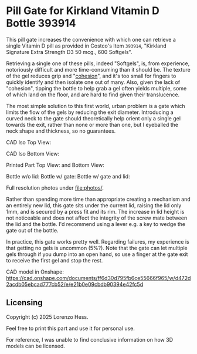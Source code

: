 * Pill Gate for Kirkland Vitamin D Bottle 393914
This pill gate increases the convenience with which one can retrieve a single Vitamin D pill as provided in Costco's Item =393914=, "Kirkland Signature Extra Strength D3 50 mcg., 600 Softgels".

Retrieving a single one of these pills, indeed "Softgels", is, from experience, notoriously difficult and more time-consuming than it should be. The texture of the gel reduces grip and "[[https://en.wikipedia.org/wiki/Cohesion_(chemistry)][cohesion]]", and it's too small for fingers to quickly identify and then isolate one out of many. Also, given the lack of "cohesion", tipping the bottle to help grab a gel often yields multiple, some of which land on the floor, and are hard to find given their translucence.

The most simple solution to this first world, urban problem is a gate which limits the flow of the gels by reducing the exit diameter. Introducing a curved neck to the gate should theoretically help orient only a single gel towards the exit, rather than none or more than one, but I eyeballed the neck shape and thickness, so no guarantees.

CAD Iso Top View: [[file:photos/cad-gate-top.png]]

CAD Iso Bottom View: [[file:photos/cad-gate-bottom.png]]

Printed Part Top View: [[file:photos/gate-top.jpeg]] and Bottom View: [[file:photos/gate-bottom.jpeg]]

Bottle w/o lid: [[file:photos/bottle-wo-lid.jpeg]] Bottle w/ gate: [[file:photos/bottle-with-gate.jpeg]] Bottle w/ gate and lid: [[file:photos/bottle-with-lid-gate.jpeg]]

Full resolution photos under [[file:photos/]].

Rather than spending more time than appropriate creating a mechanism and an entirely new lid, this gate sits under the current lid, raising the lid only 1mm, and is secured by a press fit and its rim. The increase in lid height is not noticeable and does not affect the integrity of the screw mate between the lid and the bottle. I'd recommend using a lever e.g. a key to wedge the gate out of the bottle.

In practice, this gate works pretty well. Regarding failures, my experience is that getting no gels is uncommon (5%?). Note that the gate can let multiple gels through if you dump into an open hand, so use a finger at the gate exit to receive the first gel and stop the rest.

CAD model in Onshape: https://cad.onshape.com/documents/ff6d30d795fb6ce55666f965/w/d472d2acdb05ebcad777cb52/e/e21b0e09cbdb90394e42fc5d
** Licensing
Copyright (c) 2025 Lorenzo Hess.

Feel free to print this part and use it for personal use.

For reference, I was unable to find conclusive information on how 3D models can be licensed.
